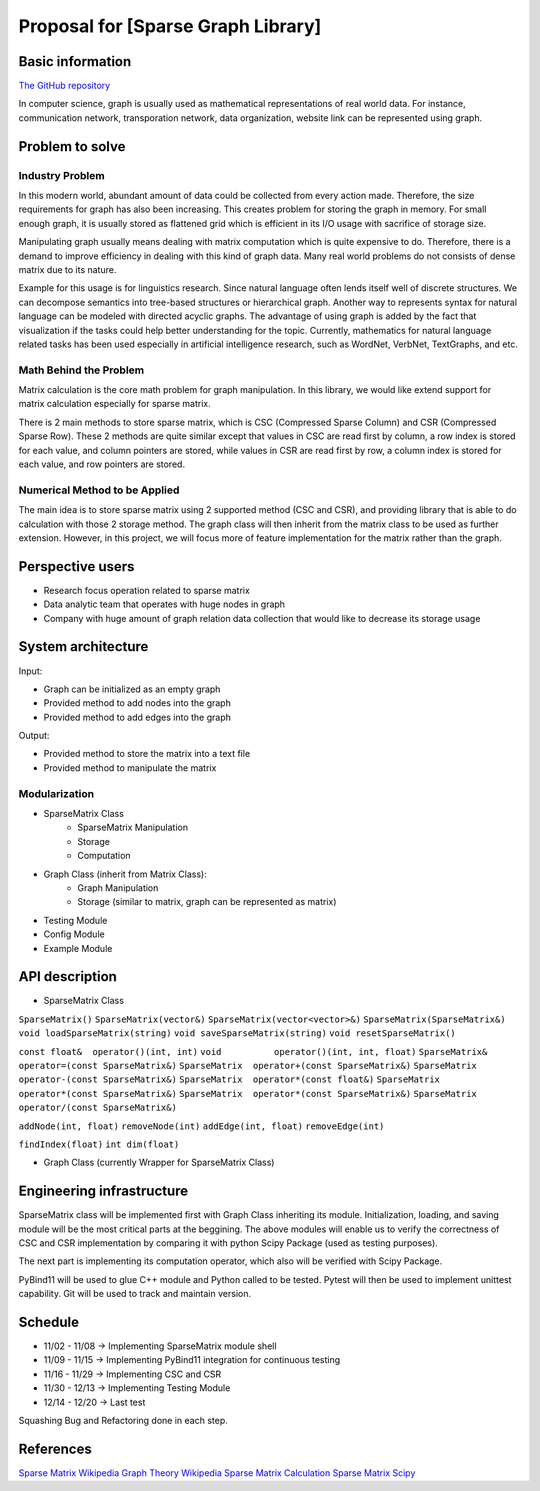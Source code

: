 ===========================
Proposal for [Sparse Graph Library]
===========================

Basic information
=================

`The GitHub repository <https://github.com/WarClans612/Sparse-Graph-Library>`__

In computer science, graph is usually used as mathematical representations of real world data.
For instance, communication network, transporation network, data organization, website link can be
represented using graph.

Problem to solve
================

Industry Problem
-----------------

In this modern world, abundant amount of data could be collected from every action made. Therefore,
the size requirements for graph has also been increasing. This creates problem for storing the graph
in memory. For small enough graph, it is usually stored as flattened grid which is efficient in its
I/O usage with sacrifice of storage size.

Manipulating graph usually means dealing with matrix computation which is quite expensive to do.
Therefore, there is a demand to improve efficiency in dealing with this kind of graph data. Many real
world problems do not consists of dense matrix due to its nature.

Example for this usage is for linguistics research. Since natural language often lends itself well
of discrete structures. We can decompose semantics into tree-based structures or hierarchical graph.
Another way to represents syntax for natural language can be modeled with directed acyclic graphs. The
advantage of using graph is added by the fact that visualization if the tasks could help better understanding
for the topic. Currently, mathematics for natural language related tasks has been used especially in
artificial intelligence research, such as WordNet, VerbNet, TextGraphs, and etc.

Math Behind the Problem
-----------------

Matrix calculation is the core math problem for graph manipulation. In this library, we would like
extend support for matrix calculation especially for sparse matrix.

There is 2 main methods to store sparse matrix, which is CSC (Compressed Sparse Column) and CSR 
(Compressed Sparse Row). These 2 methods are quite similar except that values in CSC are read first by
column, a row index is stored for each value, and column pointers are stored, while values in CSR are
read first by row, a column index is stored for each value, and row pointers are stored. 

Numerical Method to be Applied
-----------------

The main idea is to store sparse matrix using 2 supported method (CSC and CSR), and providing
library that is able to do calculation with those 2 storage method. The graph class will then
inherit from the matrix class to be used as further extension. However, in this project, we will
focus more of feature implementation for the matrix rather than the graph.

Perspective users
=================

- Research focus operation related to sparse matrix
- Data analytic team that operates with huge nodes in graph
- Company with huge amount of graph relation data collection that would like to decrease its storage usage

System architecture
===================

Input:

- Graph can be initialized as an empty graph
- Provided method to add nodes into the graph
- Provided method to add edges into the graph

Output:

- Provided method to store the matrix into a text file
- Provided method to manipulate the matrix

Modularization
-----------------

- SparseMatrix Class
    - SparseMatrix Manipulation
    - Storage
    - Computation
- Graph Class (inherit from Matrix Class):
    - Graph Manipulation
    - Storage (similar to matrix, graph can be represented as matrix)
- Testing Module
- Config Module
- Example Module

API description
===============

- SparseMatrix Class
``SparseMatrix()``
``SparseMatrix(vector&)``
``SparseMatrix(vector<vector>&)``
``SparseMatrix(SparseMatrix&)``
``void loadSparseMatrix(string)``
``void saveSparseMatrix(string)``
``void resetSparseMatrix()``

``const float&  operator()(int, int)``
``void          operator()(int, int, float)``
``SparseMatrix& operator=(const SparseMatrix&)``
``SparseMatrix  operator+(const SparseMatrix&)``
``SparseMatrix  operator-(const SparseMatrix&)``
``SparseMatrix  operator*(const float&)``
``SparseMatrix  operator*(const SparseMatrix&)``
``SparseMatrix  operator*(const SparseMatrix&)``
``SparseMatrix  operator/(const SparseMatrix&)``

``addNode(int, float)``
``removeNode(int)``
``addEdge(int, float)``
``removeEdge(int)``

``findIndex(float)``
``int dim(float)``

- Graph Class (currently Wrapper for SparseMatrix Class)

Engineering infrastructure
==========================

SparseMatrix class will be implemented first with Graph Class inheriting its module.
Initialization, loading, and saving module will be the most critical parts at the beggining.
The above modules will enable us to verify the correctness of CSC and CSR implementation
by comparing it with python Scipy Package (used as testing purposes).

The next part is implementing its computation operator, which also will be verified with
Scipy Package.

PyBind11 will be used to glue C++ module and Python called to be tested.
Pytest will then be used to implement unittest capability.
Git will be used to track and maintain version.

Schedule
========

- 11/02 - 11/08 -> Implementing SparseMatrix module shell
- 11/09 - 11/15 -> Implementing PyBind11 integration for continuous testing
- 11/16 - 11/29 -> Implementing CSC and CSR
- 11/30 - 12/13 -> Implementing Testing Module
- 12/14 - 12/20 -> Last test

Squashing Bug and Refactoring done in each step.

References
==========

`Sparse Matrix Wikipedia <https://en.wikipedia.org/wiki/Sparse_matrix#Compressed_sparse_column_(CSC_or_CCS)>`__
`Graph Theory Wikipedia <https://en.wikipedia.org/wiki/Graph_theory#Computer_science>`__
`Sparse Matrix Calculation <http://www.mathcs.emory.edu/~cheung/Courses/561/Syllabus/3-C/sparse.html>`__
`Sparse Matrix Scipy <https://docs.scipy.org/doc/scipy/reference/sparse.html>`__
